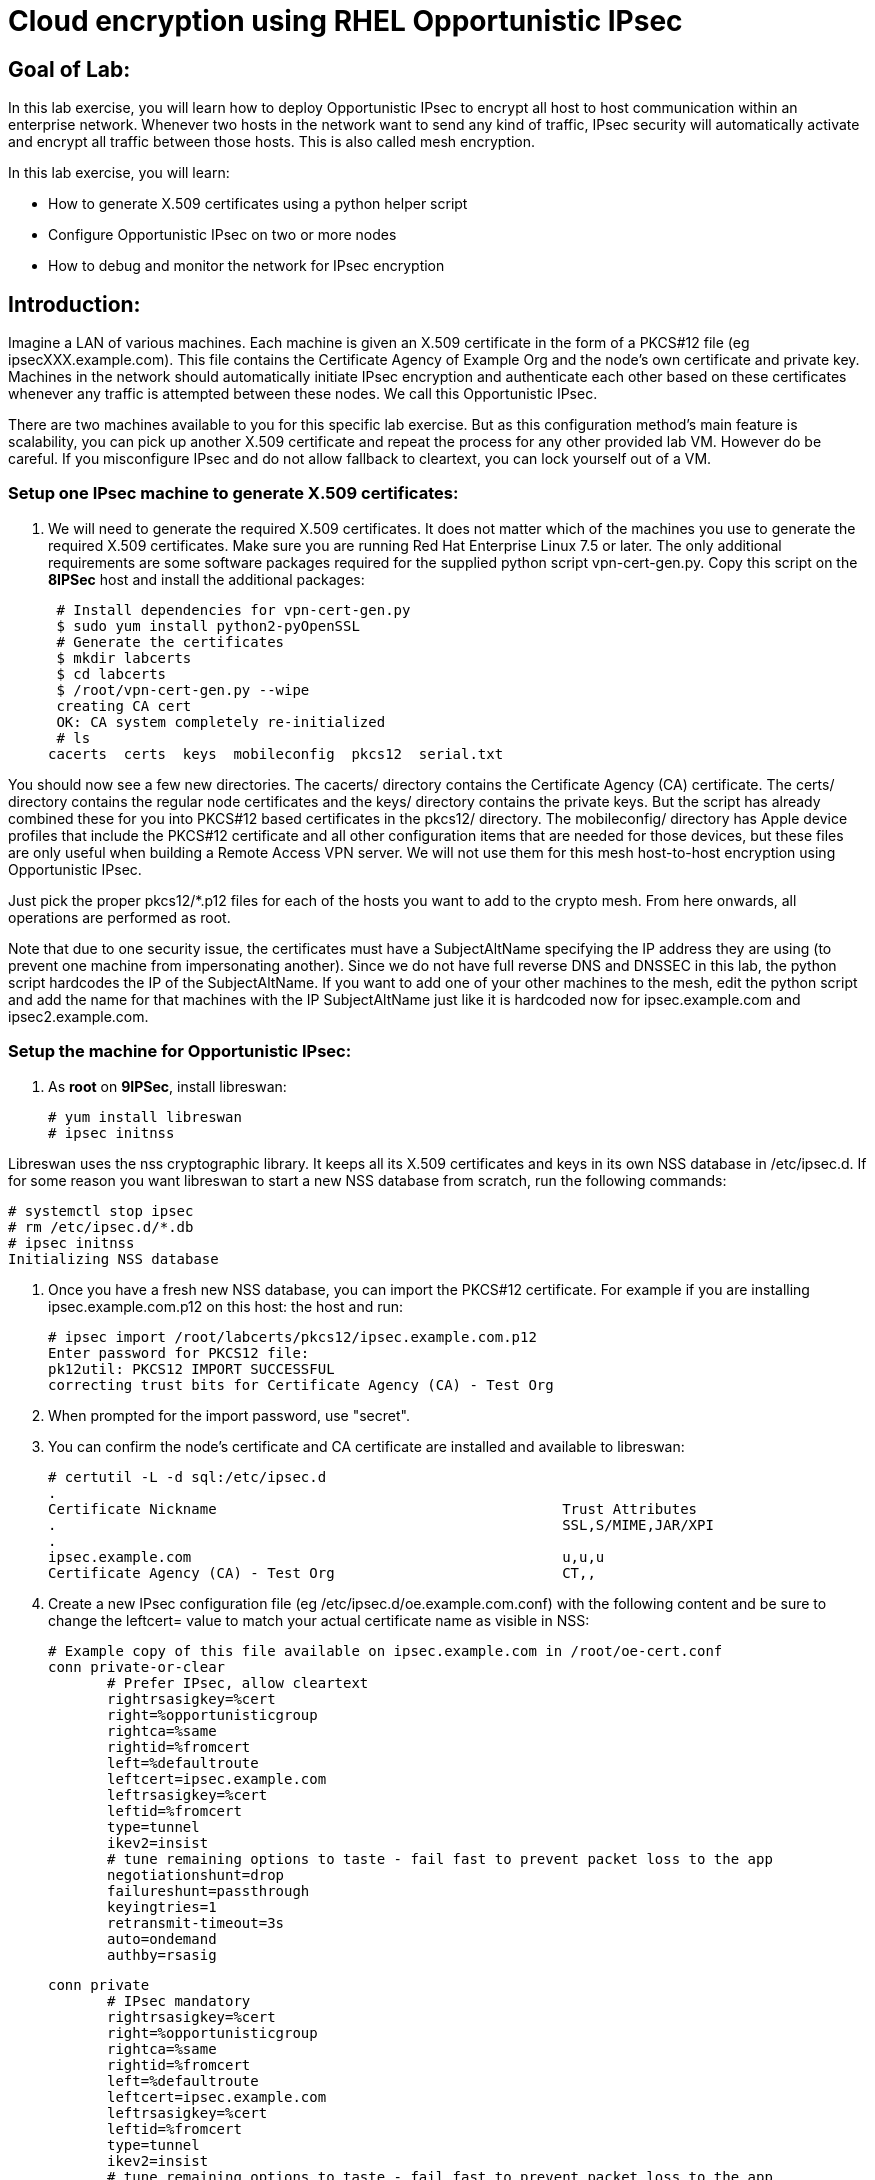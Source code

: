 = Cloud encryption using RHEL Opportunistic IPsec

== Goal of Lab:
In this lab exercise, you will learn how to deploy Opportunistic IPsec to encrypt
all host to host communication within an enterprise network. Whenever two
hosts in the network want to send any kind of traffic, IPsec security will
automatically activate and encrypt all traffic between those hosts. This
is also called mesh encryption.

In this lab exercise, you will learn:

* How to generate X.509 certificates using a python helper script
* Configure Opportunistic IPsec on two or more nodes
* How to debug and monitor the network for IPsec encryption

== Introduction:

Imagine a LAN of various machines. Each machine is given an X.509
certificate in the form of a PKCS#12 file (eg ipsecXXX.example.com). This
file contains the Certificate Agency of Example Org and the node's own
certificate and private key.  Machines in the network should automatically
initiate IPsec encryption and authenticate each other based on these
certificates whenever any traffic is attempted between these nodes. We
call this Opportunistic IPsec.

There are two machines available to you for this specific lab
exercise. But as this configuration method's main feature is scalability,
you can pick up another X.509 certificate and repeat the process for
any other provided lab VM. However do be careful.  If you misconfigure
IPsec and do not allow fallback to cleartext, you can lock yourself
out of a VM.

=== Setup one IPsec machine to generate X.509 certificates:

. We will need to generate the required X.509 certificates.
It does not matter which of the machines you use to generate the required X.509 certificates. Make sure you are running Red Hat Enterprise Linux 7.5 or later. The only additional requirements are some software packages required for the supplied python script vpn-cert-gen.py. Copy this script on the *8IPSec* host and install the additional packages:

 # Install dependencies for vpn-cert-gen.py
 $ sudo yum install python2-pyOpenSSL
 # Generate the certificates
 $ mkdir labcerts
 $ cd labcerts
 $ /root/vpn-cert-gen.py --wipe
 creating CA cert
 OK: CA system completely re-initialized
 # ls
cacerts  certs  keys  mobileconfig  pkcs12  serial.txt

You should now see a few new directories. The cacerts/ directory contains the Certificate Agency (CA) certificate. The certs/ directory contains the regular node certificates and the keys/ directory contains the private keys. But the script has already combined these for you into PKCS#12 based certificates in the pkcs12/ directory. The mobileconfig/ directory has Apple device profiles that include the PKCS#12 certificate and all other configuration items that are needed for those devices, but these files are only useful when building a Remote Access VPN server. We will not use them for this mesh host-to-host encryption using Opportunistic IPsec.

Just pick the proper pkcs12/*.p12 files for each of the hosts you want to add to the crypto mesh. From here onwards, all operations are performed as root.

Note that due to one security issue, the certificates must have a SubjectAltName specifying the IP address they are using (to prevent one machine from impersonating another). Since we do not have full reverse DNS and DNSSEC in this lab, the python script hardcodes the IP of the SubjectAltName. If you want to add one of your other machines to the mesh, edit the python script and add the name for that machines with the IP SubjectAltName just like it is hardcoded now for ipsec.example.com and ipsec2.example.com.

=== Setup the machine for Opportunistic IPsec:

. As *root* on *9IPSec*, install libreswan:

 # yum install libreswan
 # ipsec initnss

Libreswan uses the nss cryptographic library. It keeps all its X.509 certificates
and keys in its own NSS database in /etc/ipsec.d. If for some reason you want
libreswan to start a new NSS database from scratch, run the following commands:

 # systemctl stop ipsec
 # rm /etc/ipsec.d/*.db
 # ipsec initnss
 Initializing NSS database

. Once you have a fresh new NSS database, you can import the PKCS#12 certificate. For
example if you are installing ipsec.example.com.p12 on this host:
the host and run:

 # ipsec import /root/labcerts/pkcs12/ipsec.example.com.p12
 Enter password for PKCS12 file:
 pk12util: PKCS12 IMPORT SUCCESSFUL
 correcting trust bits for Certificate Agency (CA) - Test Org

. When prompted for the import password, use "secret".

. You can confirm the node's certificate and CA certificate are installed and available
to libreswan:

 # certutil -L -d sql:/etc/ipsec.d
 .
 Certificate Nickname                                         Trust Attributes
 .                                                            SSL,S/MIME,JAR/XPI
 .
 ipsec.example.com                                            u,u,u
 Certificate Agency (CA) - Test Org                           CT,,

. Create a new IPsec configuration file (eg /etc/ipsec.d/oe.example.com.conf) with the following content and
be sure to change the leftcert= value to match your actual certificate name as visible in NSS:

 # Example copy of this file available on ipsec.example.com in /root/oe-cert.conf
 conn private-or-clear
        # Prefer IPsec, allow cleartext
        rightrsasigkey=%cert
        right=%opportunisticgroup
        rightca=%same
        rightid=%fromcert
        left=%defaultroute
        leftcert=ipsec.example.com
        leftrsasigkey=%cert
        leftid=%fromcert
        type=tunnel
        ikev2=insist
        # tune remaining options to taste - fail fast to prevent packet loss to the app
        negotiationshunt=drop
        failureshunt=passthrough
        keyingtries=1
        retransmit-timeout=3s
        auto=ondemand
        authby=rsasig

 conn private
        # IPsec mandatory
        rightrsasigkey=%cert
        right=%opportunisticgroup
        rightca=%same
        rightid=%fromcert
        left=%defaultroute
        leftcert=ipsec.example.com
        leftrsasigkey=%cert
        leftid=%fromcert
        type=tunnel
        ikev2=insist
        # tune remaining options to taste - fail fast to prevent packet loss to the app
        negotiationshunt=hold
        failureshunt=drop
        # 0 means infinite tries
        keyingtries=0
        retransmit-timeout=3s
        auto=ondemand
        authby=rsasig

 conn clear-or-private
        # Prefer cleartext, allow cleartext
        rightrsasigkey=%cert
        right=%opportunisticgroup
        rightca=%same
        rightid=%fromcert
        left=%defaultroute
        leftcert=ipsec.example.com
        leftrsasigkey=%cert
        leftid=%fromcert
        type=tunnel
        ikev2=insist
        # tune remaining options to taste - fail fast to prevent packet loss to the app
        negotiationshunt=drop
        failureshunt=passthrough
        keyingtries=1
        retransmit-timeout=3s
        auto=add
        authby=rsasig

 conn clear
        type=passthrough
        authby=never
        left=%defaultroute
        right=%group
        auto=ondemand

. Make sure that the word "conn" starts at the beginning of the line. You will also find a copy of this file on the ipsec.example.com machines in /root/

. If you are running with SElinux enabled, ensure all the files are
properly labeled:

 # restorecon -Rv /etc/ipsec.*

These connections are the different groups that can we can assign to
network IP ranges. The conn "private" means that IPsec is mandatory and
all plaintext will be dropped. The conn "private-or-clear" means that
IPsec is attempted, but it will fallback to cleartext if it fails. The
conn "clear-or-private" means it will not initiate IPsec but it will
respond to a request for IPsec. The conn "clear" will never allow or
initiate IPsec.

To add an IP address (eg 192.168.0.66) or network range (eg
192.168.0.0/24) into one of these groups, simple add one line with the
IP address or network (in CIDR notation) into one of the files matching
the connection name in /etc/ipsec.d/policies For example:

 # echo "192.168.0.0/24" >> /etc/ipsec.d/policies/private-or-clear

. To ensure you will always be able to login via the workstation, add a
more specific entry into the "clear" group so the workstation is
excluded from all IPsec:

 # echo "192.168.0.3/32" >> /etc/ipsec.d/policies/clear

. These group names are built-in, so you cannot change them. Whenever you change one of these group files, the ipsec service needs to be restarted:

 # systemctl restart ipsec

. Repeat the commands you used to install and configure libreswan on ipsec.exameple.com (*8IPSec*) on the other machines, ipsec2.example.com (*9IPSec*).

. Then you can copy the configuration file and certificate PKCS#12 file from the first host to the second host. On ipsec.example.com type:

 # scp /root/labcerts/pkcs12/ipsec2.example.com.p12 root@ipsec2.example.com:/root
 # scp /etc/ipsec.d/oe.example.com.conf root@ipsec2.example.com:/etc/ipsec.d/

And on ipsec2.example.com continue:

 # ipsec import /root/ipsec2.example.com.p12
 # rm /root/ipsec2.example.com.p12
 # restorecon -Rv /etc/ipsec.d


. Don't forget the change the leftcert= entry in the configuration file on ipsec2.example.com to use its own to ipsec2.example.com. Also don't forget to issue the two "echo" commands above on ipsec2.example.com as well.

. Now you have configured the first two nodes. For each additional node, all you need to do is generate and install a new certificate, add the same configuration file with updated leftcert= entry and update the policy groups in /etc/ipsec.d/policies/ to match the first two nodes of the cluster. So for each added node, you do not need to reconfigure any of the previous nodes, as those are already configured to trust the same CA and talk IPsec to the same IP ranges as the new nodes.

. Now we are ready for testing our configuration. Start the IPsec subsystem on both configured nodes:

 # systemctl start ipsec

. Once you have done this on both machines, a simple ping from ipsec.example.com to ipsec2.example.com (or visa versa) should trigger an IPsec tunnel. The first ping might or might not fail depending on the time it takes to setup the IPsec connection. On ipsec.example.com type:

 # ping -c3 ipsec2.example.com

. You can check the system logs in /var/log/secure, or you can use one of the various status commands available:

 # ipsec whack --trafficstatus
 006 #2: "private-or-clear#192.168.0.0/24"[1] ...192.168.0.22, type=ESP, add_time=1523268130, inBytes=1848, outBytes=1848, id='C=CA, ST=Ontario, L=Toronto, O=Test Org, OU=Clients, CN=ipsec.example.com, E=pwouters@redhat.com'

. You can see the non-zero byte counters for IPsec packets that shows the kernel IPsec subsystem has encrypted and decrypted the network packets. A more verbose command is:

 # ipsec status
 [ lots of output ]

. If you think something went wrong and the ipsec status command does not show you the connections private, private-or-clear and clear-or-private (and their instances)
then issue a manual command to see why loading failed:

 # ipsec auto --add private

. If there is some kind of failure (eg the group is "private" but the
remote end is not functional), there will be no IPsec tunnel visible,
but you should be able to see the "shunts" that prevent or allow
unencrypted traffic on the network.

 # ipsec whack --shuntstatus
 000 Bare Shunt list:
 000
 000 192.168.0.23/32:0 -0-> 192.168.0.22/32:0 => %drop 0    oe-failing

. There are a few different types of shunt. The negotiationshunt determines what to do with packets while the IPsec connection is being established. Usually people want to hold the packets to prevents leaks, but if encryption is only "nice to have" and an uninterrupted service is more important, you can set this option to "passthrough". The failureshunt option determines what to do when negotiation fails. For the "private-or-clear" entry in your configuration file, you can see it is set to "passthrough", allowing unencrypted traffic. For the "private" entry you can see it is set to "drop" to disallow unencrypted traffic.

. You can use tcpdump to confirm that the connection is encrypted. Run a ping on one host, and run tcpdump on the other host:

 # tcpdump -i eth0 -n esp
tcpdump: verbose output suppressed, use -v or -vv for full protocol decode
listening on eth0, link-type EN10MB (Ethernet), capture size 262144 bytes
05:58:18.003410 IP 192.168.0.22 > 192.168.0.23: ESP(spi=0x84019944,seq=0x6), length 120
05:58:18.003684 IP 192.168.0.23 > 192.168.0.22: ESP(spi=0x5b312cc5,seq=0x6), length 120
05:58:19.004840 IP 192.168.0.22 > 192.168.0.23: ESP(spi=0x84019944,seq=0x7), length 120
05:58:19.005096 IP 192.168.0.23 > 192.168.0.22: ESP(spi=0x5b312cc5,seq=0x7), length 120
05:58:20.006529 IP 192.168.0.22 > 192.168.0.23: ESP(spi=0x84019944,seq=0x8), length 120
05:58:20.006730 IP 192.168.0.23 > 192.168.0.22: ESP(spi=0x5b312cc5,seq=0x8), length 120

. Note due to how the kernel hooks for IPsec and tcpdump interacts, if you look at all traffic over an interface, you might see unencrypted packets going out and encrypted (proto ESP) and decrypted packets coming in. This happens because packets are encrypted by IPsec after the tcpdump hook has seen the packet on some kernel version. The easiest indicator of whether traffic is encrypted is to use the above mentioned trafficstatus command.

. Simply repeat this process on any new node to create your crypto mesh. If you have added the entire network range (192.168.0.0/24) to the private or private-or-clear groups, then for every new node you add, you do not need to reconfigure anything on the existing node.

. You can also redo the test and not run libreswan on one node and do a ping. You should see a few packets stalled or failing (based on whether the IP or subnet appears in /etc/ipsec.d/policies/private or /etc/ipsec.d/policies/private-or-clear) before it fails to clear or installs a block.

. If you run into more problems or you want to see in great detail what is happening, you can enable two lines in /etc/ipsec.conf to get all logs in a file and with full debugging. It is important to use file logging with full debugging because otherwise the rsyslog or systemd ratelimit will kick in and you will miss messages.

 # example /etc/ipsec.conf
 config setup
	logfile=/var/log/pluto.log
	plutodebug=all

 include /etc/ipsec.d/*.conf


. If everything works as expected, you would now be ready to enable the IPsec services on your cluster on every startup. So on each node run:

 # systemctl enable ipsec
 # systemctl start ipsec

. For more information on Opportunistc IPsec, please see https://libreswan.org/wiki/Main_Page


 <<top>>

 link:README.adoc#table-of-contents[ Table of Contents ] | link:lab5_USBGuard.adoc[ Lab 5: USBGuard ]

